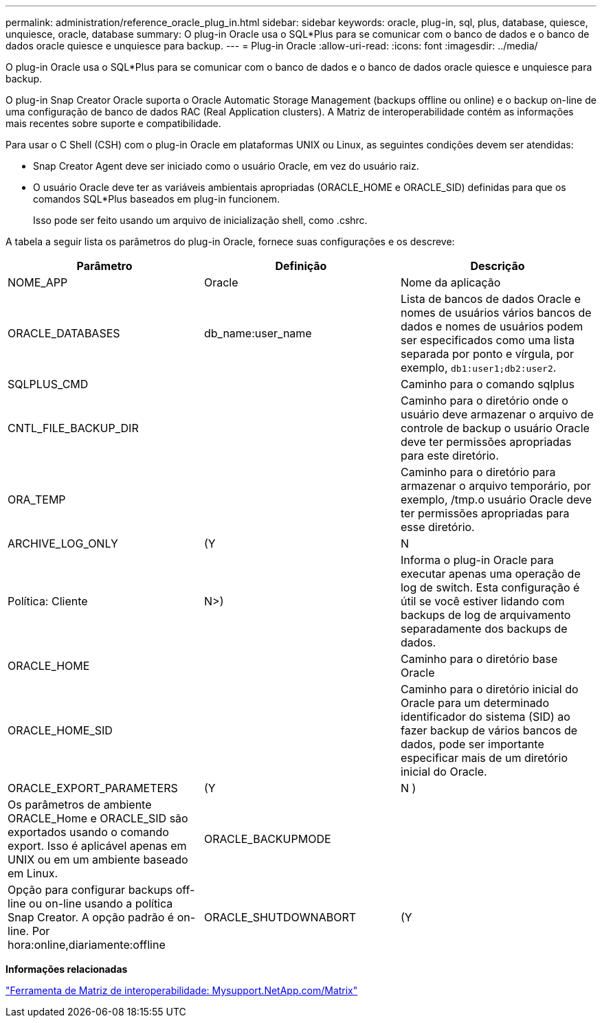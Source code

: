 ---
permalink: administration/reference_oracle_plug_in.html 
sidebar: sidebar 
keywords: oracle, plug-in, sql, plus, database, quiesce, unquiesce, oracle, database 
summary: O plug-in Oracle usa o SQL*Plus para se comunicar com o banco de dados e o banco de dados oracle quiesce e unquiesce para backup. 
---
= Plug-in Oracle
:allow-uri-read: 
:icons: font
:imagesdir: ../media/


[role="lead"]
O plug-in Oracle usa o SQL*Plus para se comunicar com o banco de dados e o banco de dados oracle quiesce e unquiesce para backup.

O plug-in Snap Creator Oracle suporta o Oracle Automatic Storage Management (backups offline ou online) e o backup on-line de uma configuração de banco de dados RAC (Real Application clusters). A Matriz de interoperabilidade contém as informações mais recentes sobre suporte e compatibilidade.

Para usar o C Shell (CSH) com o plug-in Oracle em plataformas UNIX ou Linux, as seguintes condições devem ser atendidas:

* Snap Creator Agent deve ser iniciado como o usuário Oracle, em vez do usuário raiz.
* O usuário Oracle deve ter as variáveis ambientais apropriadas (ORACLE_HOME e ORACLE_SID) definidas para que os comandos SQL*Plus baseados em plug-in funcionem.
+
Isso pode ser feito usando um arquivo de inicialização shell, como .cshrc.



A tabela a seguir lista os parâmetros do plug-in Oracle, fornece suas configurações e os descreve:

|===
| Parâmetro | Definição | Descrição 


 a| 
NOME_APP
 a| 
Oracle
 a| 
Nome da aplicação



 a| 
ORACLE_DATABASES
 a| 
db_name:user_name
 a| 
Lista de bancos de dados Oracle e nomes de usuários vários bancos de dados e nomes de usuários podem ser especificados como uma lista separada por ponto e vírgula, por exemplo, `db1:user1;db2:user2`.



 a| 
SQLPLUS_CMD
 a| 
 a| 
Caminho para o comando sqlplus



 a| 
CNTL_FILE_BACKUP_DIR
 a| 
 a| 
Caminho para o diretório onde o usuário deve armazenar o arquivo de controle de backup o usuário Oracle deve ter permissões apropriadas para este diretório.



 a| 
ORA_TEMP
 a| 
 a| 
Caminho para o diretório para armazenar o arquivo temporário, por exemplo, /tmp.o usuário Oracle deve ter permissões apropriadas para esse diretório.



 a| 
ARCHIVE_LOG_ONLY
 a| 
(Y
| N 


| Política: Cliente | N>)  a| 
Informa o plug-in Oracle para executar apenas uma operação de log de switch. Esta configuração é útil se você estiver lidando com backups de log de arquivamento separadamente dos backups de dados.



 a| 
ORACLE_HOME
 a| 
 a| 
Caminho para o diretório base Oracle



 a| 
ORACLE_HOME_SID
 a| 
 a| 
Caminho para o diretório inicial do Oracle para um determinado identificador do sistema (SID) ao fazer backup de vários bancos de dados, pode ser importante especificar mais de um diretório inicial do Oracle.



 a| 
ORACLE_EXPORT_PARAMETERS
 a| 
(Y
| N ) 


 a| 
Os parâmetros de ambiente ORACLE_Home e ORACLE_SID são exportados usando o comando export. Isso é aplicável apenas em UNIX ou em um ambiente baseado em Linux.
 a| 
ORACLE_BACKUPMODE
 a| 



 a| 
Opção para configurar backups off-line ou on-line usando a política Snap Creator. A opção padrão é on-line. Por hora:online,diariamente:offline
 a| 
ORACLE_SHUTDOWNABORT
 a| 
(Y

|===
*Informações relacionadas*

http://mysupport.netapp.com/matrix["Ferramenta de Matriz de interoperabilidade: Mysupport.NetApp.com/Matrix"]
